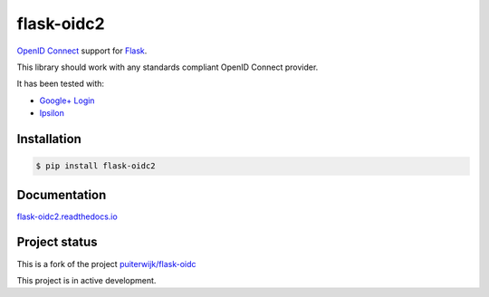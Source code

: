 flask-oidc2
===========

.. image:: https://img.shields.io/pypi/v/flask-oidc2.svg?style=flat
  :target: https://pypi.python.org/pypi/flask-oidc2

.. image:: https://img.shields.io/pypi/dm/flask-oidc2.svg?style=flat
  :target: https://pypi.python.org/pypi/flask-oidc2

.. image:: https://readthedocs.org/projects/flask-oidc2/badge/?version=latest
   :target: http://flask-oidc2.readthedocs.io/en/latest/?badge=latest
   :alt: Documentation Status

.. image:: https://github.com/vishnu667/flask-oidc2/workflows/Build/badge.svg?branch=master
   :alt: Build

`OpenID Connect <https://openid.net/connect/>`_ support for `Flask <http://flask.pocoo.org/>`_.

This library should work with any standards compliant OpenID Connect provider.

It has been tested with:

* `Google+ Login <https://developers.google.com/accounts/docs/OAuth2Login>`_
* `Ipsilon <https://ipsilon-project.org/>`_


Installation
------------

.. code-block:: bash

   $ pip install flask-oidc2


Documentation
-------------

`flask-oidc2.readthedocs.io <http://flask-oidc2.readthedocs.io/en/latest/>`_


Project status
--------------

This is a fork of the project `puiterwijk/flask-oidc <https://github.com/puiterwijk/flask-oidc>`_

This project is in active development.
